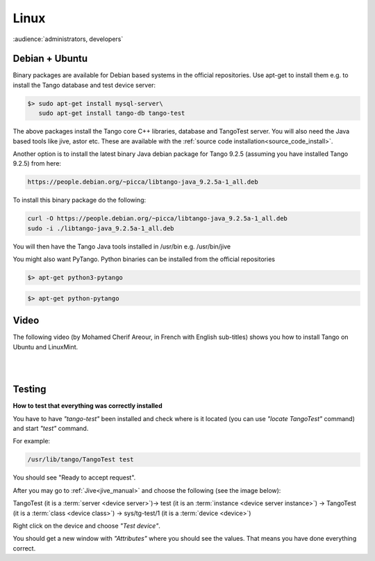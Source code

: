 .. How to install Tango on Linux

Linux
=======

:audience:`administrators, developers`

Debian + Ubuntu
---------------
Binary packages are available for Debian based systems in the official repositories.
Use apt-get to install them e.g. to install the Tango database and test device server:

.. code-block:: console

       $> sudo apt-get install mysql-server\
          sudo apt-get install tango-db tango-test


The above packages install the Tango core C++ libraries, database and TangoTest server. 
You will also need the Java based tools like jive, astor etc.
These are available with the :ref:`source code installation<source_code_install>`. 

Another option is to install the latest binary Java debian package for Tango 9.2.5 
(assuming you have installed Tango 9.2.5) from here: 

.. code-block:: console

    https://people.debian.org/~picca/libtango-java_9.2.5a-1_all.deb

To install this binary package do the following:

.. code-block:: console

    curl -O https://people.debian.org/~picca/libtango-java_9.2.5a-1_all.deb
    sudo -i ./libtango-java_9.2.5a-1_all.deb

You will then have the Tango Java tools installed in /usr/bin e.g. /usr/bin/jive

You might also want PyTango. Python binaries can be installed from the official repositories

.. code-block:: console

       $> apt-get python3-pytango

.. code-block:: console

       $> apt-get python-pytango


Video
-----

The following video (by Mohamed Cherif Areour, in French with English sub-titles) shows you how to install Tango on Ubuntu and LinuxMint.

..  raw:: html

       <iframe width="560" height="315" src="https://www.youtube.com/embed/f903EIbiv6w?rel=0" frameborder="0" allowfullscreen></iframe>

|
|

Testing
-------
**How to test that everything was correctly installed**


You have to have *"tango-test"* been installed and check where is it located (you can use *"locate TangoTest"* command) and start *"test"* command.

For example:

.. code-block:: console

       /usr/lib/tango/TangoTest test


You should see "Ready to accept request".

After you may go to :ref:`Jive<jive_manual>` and choose the following (see the image below):

TangoTest (it is a :term:`server <device server>`)-> test (it is an :term:`instance <device server instance>`) -> TangoTest (it is a :term:`class <device class>`) -> sys/tg-test/1 (it is a :term:`device <device>`)

.. image:: tango-on-linux/jive.png


Right click on the device and choose *"Test device"*.

You should get a new window with *"Attributes"* where you should see the values. That means you have done everything correct.

